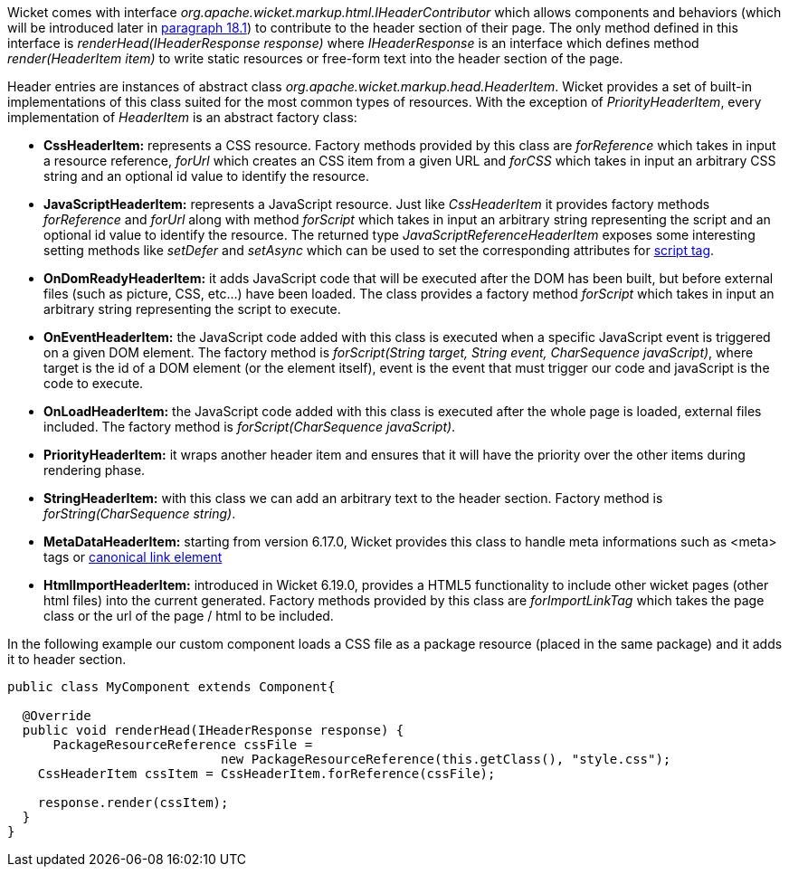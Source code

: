 


Wicket comes with interface _org.apache.wicket.markup.html.IHeaderContributor_ which allows components and behaviors (which will be introduced later in <<_enriching_components_with_behaviors,paragraph 18.1>>) to contribute to the header section of their page. The only method defined in this interface is _renderHead(IHeaderResponse response)_ where _IHeaderResponse_ is an interface which defines method _render(HeaderItem item)_ to write static resources or free-form text into the header section of the page. 

Header entries are instances of abstract class _org.apache.wicket.markup.head.HeaderItem_. Wicket provides a set of built-in implementations of this class suited for the most common types of resources. With the exception of _PriorityHeaderItem_, every implementation of _HeaderItem_ is an abstract factory class:

* *CssHeaderItem:* represents a CSS resource. Factory methods provided by this class are _forReference_ which takes in input a resource reference, _forUrl_ which creates an CSS item from a given URL and _forCSS_ which takes in input an arbitrary CSS string and an optional id value to identify the resource.
* *JavaScriptHeaderItem:* represents a JavaScript resource. Just like _CssHeaderItem_ it provides factory methods _forReference_ and _forUrl_ along with method _forScript_ which takes in input an arbitrary string representing the script and an optional id value to identify the resource. The returned type _JavaScriptReferenceHeaderItem_ exposes some interesting setting methods like _setDefer_ and _setAsync_ which can be used to set the corresponding attributes for https://www.w3schools.com/tags/tag_script.asp[script tag].
* *OnDomReadyHeaderItem:* it adds JavaScript code that will be executed after the DOM has been built, but before external files (such as picture, CSS, etc...) have been loaded. The class provides a factory method _forScript_ which takes in input an arbitrary string representing the script to execute.
* *OnEventHeaderItem:* the JavaScript code added with this class is executed when a specific JavaScript event is triggered on a given DOM element. The factory method is _forScript(String target, String event, CharSequence javaScript)_, where target is the id of a DOM element (or the element itself), event is the event that must trigger our code and javaScript is  the code to execute.
* *OnLoadHeaderItem:* the JavaScript code added with this class is executed after the whole page is loaded, external files included. The factory method is _forScript(CharSequence javaScript)_.
* *PriorityHeaderItem:* it wraps another header item and ensures that it will have the priority over the other items during rendering phase.
* *StringHeaderItem:* with this class we can add an arbitrary text to the header section. Factory method is _forString(CharSequence string)_.
* *MetaDataHeaderItem:* starting from version 6.17.0, Wicket provides this class to handle meta informations such as <meta> tags or http://en.wikipedia.org/wiki/Canonical_link_element[canonical link element]
* *HtmlImportHeaderItem:* introduced in Wicket 6.19.0, provides a HTML5 functionality to include other wicket pages (other html files) into the current generated. Factory methods provided by this class are _forImportLinkTag_ which takes the page class or the url of the page / html to be included.


In the following example our custom component loads a CSS file as a package resource (placed in the same package) and it adds it to header section. 

[source,java]
----
public class MyComponent extends Component{

  @Override
  public void renderHead(IHeaderResponse response) {
      PackageResourceReference cssFile = 
                            new PackageResourceReference(this.getClass(), "style.css");
    CssHeaderItem cssItem = CssHeaderItem.forReference(cssFile);
  
    response.render(cssItem);
  }
}
----

